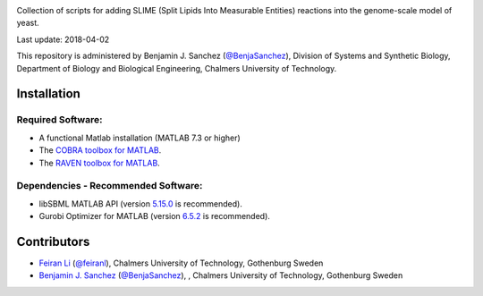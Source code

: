 .. image:: SLIMEr.png
   :align: center

Collection of scripts for adding SLIME (Split Lipids Into Measurable Entities) reactions into the genome-scale model of yeast.

Last update: 2018-04-02

This repository is administered by Benjamin J. Sanchez (`@BenjaSanchez <https://github.com/benjasanchez>`__), Division of Systems and Synthetic Biology, Department of Biology and Biological Engineering, Chalmers University of Technology.

Installation
------------

Required Software:
~~~~~~~~~~~~~~~~~~

-  A functional Matlab installation (MATLAB 7.3 or higher)
-  The `COBRA toolbox for MATLAB <https://github.com/opencobra/cobratoolbox>`__.
-  The `RAVEN toolbox for MATLAB <https://github.com/SysBioChalmers/RAVEN>`__.

Dependencies - Recommended Software:
~~~~~~~~~~~~~~~~~~~~~~~~~~~~~~~~~~~~

-  libSBML MATLAB API (version `5.15.0 <https://sourceforge.net/projects/sbml/files/libsbml/5.15.0/stable/MATLAB%20interface/>`__ is recommended).
-  Gurobi Optimizer for MATLAB (version `6.5.2 <http://www.gurobi.com/registration/download-reg>`__ is recommended).

Contributors
------------

-  `Feiran Li <https://www.chalmers.se/en/staff/Pages/feiranl.aspx>`__ (`@feiranl <https://github.com/feiranl>`__), Chalmers University of Technology, Gothenburg Sweden
-  `Benjamin J. Sanchez <https://www.chalmers.se/en/staff/Pages/bensan.aspx>`__ (`@BenjaSanchez <https://github.com/benjasanchez>`__), , Chalmers University of Technology, Gothenburg Sweden
